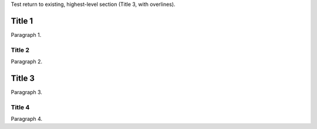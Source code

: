 Test return to existing, highest-level section (Title 3, with overlines).

=======
Title 1
=======
Paragraph 1.

-------
Title 2
-------
Paragraph 2.

=======
Title 3
=======
Paragraph 3.

-------
Title 4
-------
Paragraph 4.
